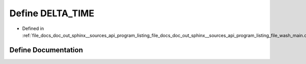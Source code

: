.. _exhale_define_doc__out_2sphinx_2__sources_2api_2program__listing__file__docs__doc__out__sphinx____sources__apic03de54f7dcc56a0c3f57330c55c819f_1aa3f852e6c642f1daf44080c2a2cd2799:

Define DELTA_TIME
=================

- Defined in :ref:`file_docs_doc_out_sphinx__sources_api_program_listing_file_docs_doc_out_sphinx__sources_api_program_listing_file_wash_main.cpp.rst.txt.rst.txt`


Define Documentation
--------------------


.. doxygendefine:: DELTA_TIME
   :project: my_project